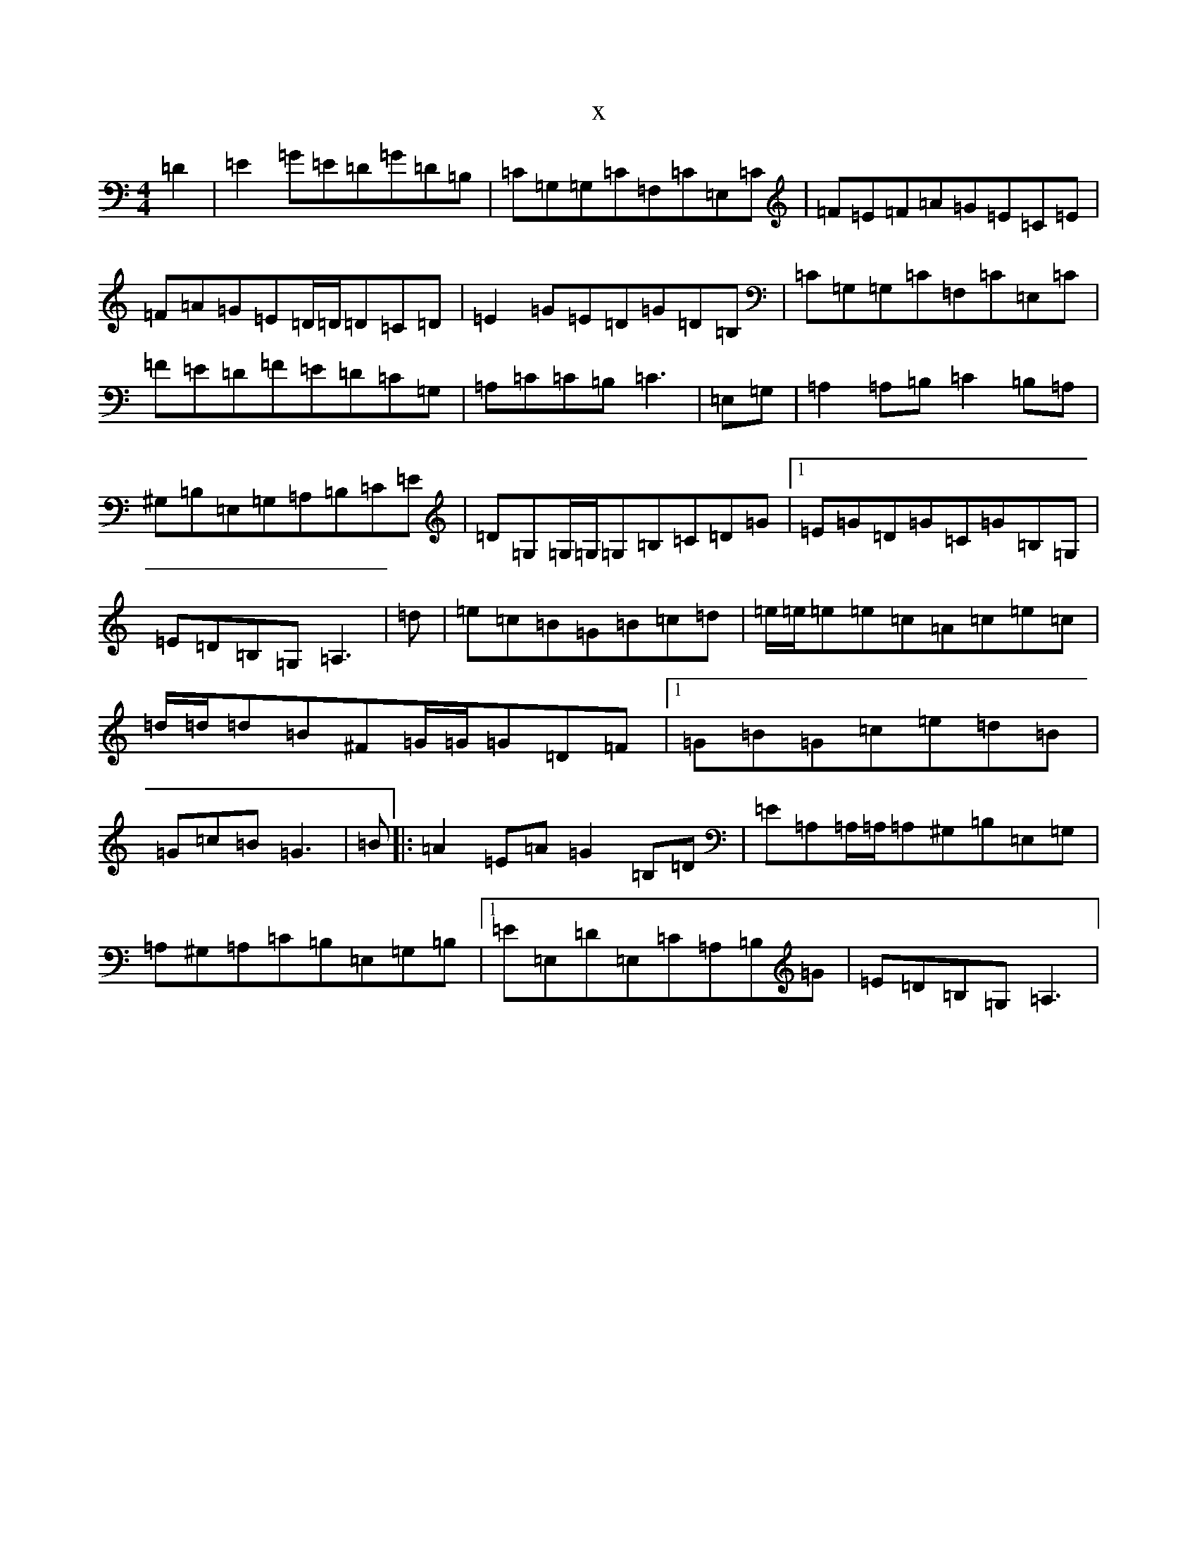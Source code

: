 X:5438
R: reel
S: https://thesession.org/tunes/13892#setting24989
T:x
L:1/8
M:4/4
K: C Major
=D2|=E2=G=E=D=G=D=B,|=C=G,=G,=C=F,=C=E,=C|=F=E=F=A=G=E=C=E|=F=A=G=E=D/2=D/2=D=C=D|=E2=G=E=D=G=D=B,|=C=G,=G,=C=F,=C=E,=C|=F=E=D=F=E=D=C=G,|=A,=C=C=B,=C3|=E,=G,|=A,2=A,=B,=C2=B,=A,|^G,=B,=E,=G,=A,=B,=C=E|=D=G,=G,/2=G,/2=G,=B,=C=D=G|1=E=G=D=G=C=G=B,=G,|=E=D=B,=G,=A,3|=d|=e=c=B=G=B=c=d|=e/2=e/2=e=e=c=A=c=e=c|=d/2=d/2=d=B^F=G/2=G/2=G=D=F|1=G=B=G=c=e=d=B|=G=c=B=G3|=B|:=A2=E=A=G2=B,=D|=E=A,=A,/2=A,/2=A,^G,=B,=E,=G,|=A,^G,=A,=C=B,=E,=G,=B,|1=E=E,=D=E,=C=A,=B,=G|=E=D=B,=G,=A,3|